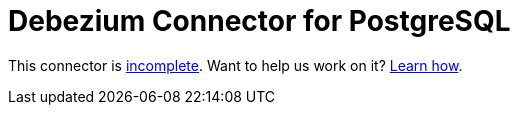 = Debezium Connector for PostgreSQL
:awestruct-layout: doc
:linkattrs:
:icons: font

This connector is https://issues.jboss.org/browse/DBZ-3[incomplete]. Want to help us work on it? link:/docs/contribute[Learn how].
